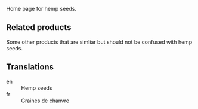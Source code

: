 Home page for hemp seeds. 

** Related products

Some other products that are simliar but should not be confused with
hemp seeds.

** Translations

- en :: Hemp seeds
- fr :: Graines de chanvre

